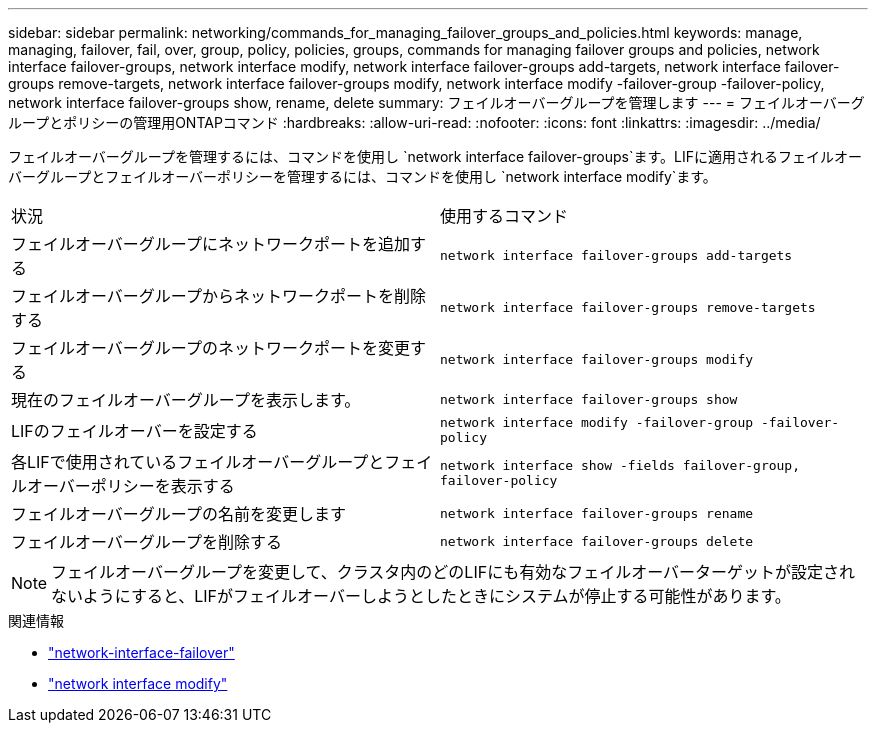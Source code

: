 ---
sidebar: sidebar 
permalink: networking/commands_for_managing_failover_groups_and_policies.html 
keywords: manage, managing, failover, fail, over, group, policy, policies, groups, commands for managing failover groups and policies, network interface failover-groups, network interface modify, network interface failover-groups add-targets, network interface failover-groups remove-targets, network interface failover-groups modify, network interface modify -failover-group -failover-policy, network interface failover-groups show, rename, delete 
summary: フェイルオーバーグループを管理します 
---
= フェイルオーバーグループとポリシーの管理用ONTAPコマンド
:hardbreaks:
:allow-uri-read: 
:nofooter: 
:icons: font
:linkattrs: 
:imagesdir: ../media/


[role="lead"]
フェイルオーバーグループを管理するには、コマンドを使用し `network interface failover-groups`ます。LIFに適用されるフェイルオーバーグループとフェイルオーバーポリシーを管理するには、コマンドを使用し `network interface modify`ます。

|===


| 状況 | 使用するコマンド 


 a| 
フェイルオーバーグループにネットワークポートを追加する
 a| 
`network interface failover-groups add-targets`



 a| 
フェイルオーバーグループからネットワークポートを削除する
 a| 
`network interface failover-groups remove-targets`



 a| 
フェイルオーバーグループのネットワークポートを変更する
 a| 
`network interface failover-groups modify`



 a| 
現在のフェイルオーバーグループを表示します。
 a| 
`network interface failover-groups show`



 a| 
LIFのフェイルオーバーを設定する
 a| 
`network interface modify -failover-group -failover-policy`



 a| 
各LIFで使用されているフェイルオーバーグループとフェイルオーバーポリシーを表示する
 a| 
`network interface show -fields failover-group, failover-policy`



 a| 
フェイルオーバーグループの名前を変更します
 a| 
`network interface failover-groups rename`



 a| 
フェイルオーバーグループを削除する
 a| 
`network interface failover-groups delete`

|===

NOTE: フェイルオーバーグループを変更して、クラスタ内のどのLIFにも有効なフェイルオーバーターゲットが設定されないようにすると、LIFがフェイルオーバーしようとしたときにシステムが停止する可能性があります。

.関連情報
* link:https://docs.netapp.com/us-en/ontap-cli/search.html?q=network-interface-failover["network-interface-failover"^]
* link:https://docs.netapp.com/us-en/ontap-cli/network-interface-modify.html["network interface modify"^]

